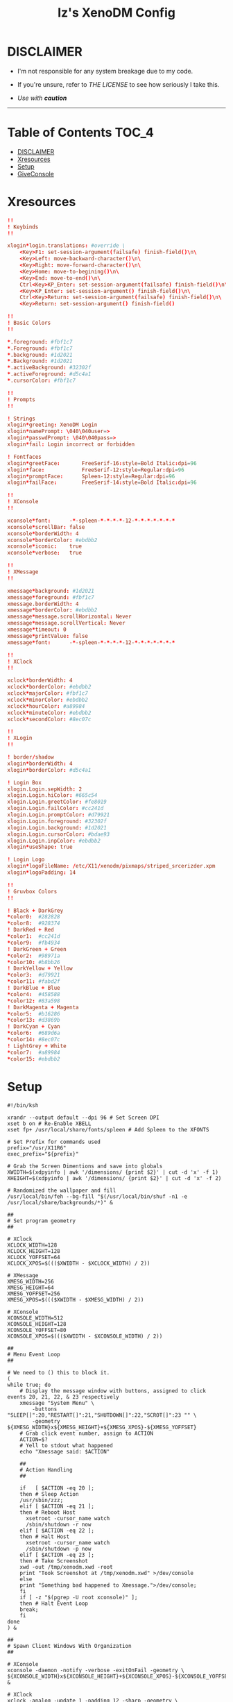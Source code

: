 #+TITLE: Iz's XenoDM Config
#+DESCRIPTION: Mainly for personal backups, but if you want 'em, use 'em.
#+KEYWORDS: org-mode, readme, OpenBSD, XenoDM, sh, ksh, xresources, izder
#+PROPERTY: header-args: :tangle ~/.dotfiles/XenoDM-Config :mkdirp t



#+BEGIN_HTML
<div align="left">
  <img alt="GitHub Repo stars" src="https://img.shields.io/github/stars/izder456/XenoDM-Config?style=plastic">
</div>
#+END_HTML

* DISCLAIMER

- I'm not responsible for any system breakage due to my code.

- If you're unsure, refer to [[LICENSE.txt][THE LICENSE]] to see how seriously I take this.

- /Use with *caution*/

-----

* Table of Contents :TOC_4:
- [[#disclaimer][DISCLAIMER]]
- [[#xresources][Xresources]]
- [[#setup][Setup]]
- [[#giveconsole][GiveConsole]]

* Xresources

#+BEGIN_SRC conf :tangle Xresources
!!
! Keybinds
!!

xlogin*login.translations: #override \
	<Key>F1: set-session-argument(failsafe) finish-field()\n\
	<Key>Left: move-backward-character()\n\
	<Key>Right: move-forward-character()\n\
	<Key>Home: move-to-begining()\n\
	<Key>End: move-to-end()\n\
	Ctrl<Key>KP_Enter: set-session-argument(failsafe) finish-field()\n\
	<Key>KP_Enter: set-session-argument() finish-field()\n\
	Ctrl<Key>Return: set-session-argument(failsafe) finish-field()\n\
	<Key>Return: set-session-argument() finish-field()

!!
! Basic Colors
!!

,*.foreground: #fbf1c7
,*.Foreground: #fbf1c7
,*.background: #1d2021
,*.Background: #1d2021
,*.activeBackground: #32302f
,*.activeForeground: #d5c4a1
,*.cursorColor: #fbf1c7

!!
! Prompts
!!

! Strings
xlogin*greeting: XenoDM Login
xlogin*namePrompt: \040\040user=>
xlogin*passwdPrompt: \040\040pass=>
xlogin*fail: Login incorrect or forbidden

! Fontfaces
xlogin*greetFace:       FreeSerif-16:style=Bold Italic:dpi=96
xlogin*face:            FreeSerif-12:style=Regular:dpi=96
xlogin*promptFace:      Spleen-12:style=Regular:dpi=96
xlogin*failFace:        FreeSerif-14:style=Bold Italic:dpi=96

!!
! XConsole
!!

xconsole*font:		-*-spleen-*-*-*-*-12-*-*-*-*-*-*-*
xconsole*scrollBar: false
xconsole*borderWidth: 4
xconsole*borderColor: #ebdbb2
xconsole*iconic:    true
xconsole*verbose:   true

!!
! XMessage
!!

xmessage*background: #1d2021
xmessage*foreground: #fbf1c7
xmessage.borderWidth: 4
xmessage*borderColor: #ebdbb2
xmessage*message.scrollHorizontal: Never
xmessage*message.scrollVertical: Never
xmessage*timeout: 0
xmessage*printValue: false
xmessage*font:      -*-spleen-*-*-*-*-12-*-*-*-*-*-*-*

!!
! XClock
!!

xclock*borderWidth: 4
xclock*borderColor: #ebdbb2
xclock*majorColor: #fbf1c7
xclock*minorColor: #ebdbb2
xclock*hourColor: #a89984
xclock*minuteColor: #ebdbb2
xclock*secondColor: #8ec07c

!!
! XLogin
!!

! border/shadow
xlogin*borderWidth: 4
xlogin*borderColor: #d5c4a1

! Login Box
xlogin.Login.sepWidth: 2
xlogin.Login.hiColor: #665c54
xlogin.Login.greetColor: #fe8019
xlogin.Login.failColor: #cc241d
xlogin.Login.promptColor: #d79921
xlogin.Login.foreground: #32302f
xlogin.Login.background: #1d2021
xlogin.Login.cursorColor: #bdae93
xlogin.Login.inpColor: #ebdbb2
xlogin*useShape: true

! Login Logo
xlogin*logoFileName: /etc/X11/xenodm/pixmaps/striped_srcerizder.xpm
xlogin*logoPadding: 14

!!
! Gruvbox Colors
!!

! Black + DarkGrey
,*color0:  #282828
,*color8:  #928374
! DarkRed + Red
,*color1:  #cc241d
,*color9:  #fb4934
! DarkGreen + Green
,*color2:  #98971a
,*color10: #b8bb26
! DarkYellow + Yellow
,*color3:  #d79921
,*color11: #fabd2f
! DarkBlue + Blue
,*color4:  #458588
,*color12: #83a598
! DarkMagenta + Magenta
,*color5:  #b16286
,*color13: #d3869b
! DarkCyan + Cyan
,*color6:  #689d6a
,*color14: #8ec07c
! LightGrey + White
,*color7:  #a89984
,*color15: #ebdbb2
#+END_SRC

* Setup

#+BEGIN_SRC shell :tangle Xsetup_0
#!/bin/ksh

xrandr --output default --dpi 96 # Set Screen DPI
xset b on # Re-Enable XBELL
xset fp+ /usr/local/share/fonts/spleen # Add Spleen to the XFONTS

# Set Prefix for commands used
prefix="/usr/X11R6"
exec_prefix="${prefix}"

# Grab the Screen Dimentions and save into globals
XWIDTH=$(xdpyinfo | awk '/dimensions/ {print $2}' | cut -d 'x' -f 1)
XHEIGHT=$(xdpyinfo | awk '/dimensions/ {print $2}' | cut -d 'x' -f 2)

# Randomized the wallpaper and fill
/usr/local/bin/feh --bg-fill "$(/usr/local/bin/shuf -n1 -e /usr/local/share/backgrounds/*)" &

##
# Set program geometry
##

# XClock
XCLOCK_WIDTH=128
XCLOCK_HEIGHT=128
XCLOCK_YOFFSET=64
XCLOCK_XPOS=$((($XWIDTH - $XCLOCK_WIDTH) / 2))

# XMessage
XMESG_WIDTH=256
XMESG_HEIGHT=64
XMESG_YOFFSET=256
XMESG_XPOS=$((($XWIDTH - $XMESG_WIDTH) / 2))

# XConsole
XCONSOLE_WIDTH=512
XCONSOLE_HEIGHT=128
XCONSOLE_YOFFSET=80
XCONSOLE_XPOS=$((($XWIDTH - $XCONSOLE_WIDTH) / 2))

##
# Menu Event Loop
##

# We need to () this to block it.
(
while true; do
    # Display the message window with buttons, assigned to click events 20, 21, 22, & 23 respectively
    xmessage "System Menu" \
        -buttons "SLEEP[]":20,"RESTART[]":21,"SHUTDOWN[]":22,"SCROT[]":23 "" \
        -geometry ${XMESG_WIDTH}x${XMESG_HEIGHT}+${XMESG_XPOS}-${XMESG_YOFFSET}
    # Grab click event number, assign to ACTION
    ACTION=$?
    # Yell to stdout what happened
    echo "Xmessage said: $ACTION"

    ##
    # Action Handling
    ##

    if   [ $ACTION -eq 20 ];
    then # Sleep Action
	/usr/sbin/zzz;
    elif [ $ACTION -eq 21 ];
    then # Reboot Host
      xsetroot -cursor_name watch
      /sbin/shutdown -r now
    elif [ $ACTION -eq 22 ];
    then # Halt Host
      xsetroot -cursor_name watch
      /sbin/shutdown -p now
    elif [ $ACTION -eq 23 ];
    then # Take Screenshot
	xwd -out /tmp/xenodm.xwd -root
	print "Took Screenshot at /tmp/xenodm.xwd" >/dev/console
    else
	print "Something bad happened to Xmessage.">/dev/console;
    fi
    if [ -z "$(pgrep -U root xconsole)" ];
    then # Halt Event Loop
	break;
    fi
done
) &

##
# Spawn Client Windows With Organization
##

# XConsole
xconsole -daemon -notify -verbose -exitOnFail -geometry \
${XCONSOLE_WIDTH}x${XCONSOLE_HEIGHT}+${XCONSOLE_XPOS}-${XCONSOLE_YOFFSET} &

# XClock
xclock -analog -update 1 -padding 12 -sharp -geometry \
${XCLOCK_WIDTH}x${XCLOCK_HEIGHT}+${XCLOCK_XPOS}+${XCLOCK_YOFFSET} &
#+END_SRC

* GiveConsole

#+BEGIN_SRC shell :tangle GiveConsole
#!/bin/ksh

# Set Prefix for commands used
prefix="/usr/X11R6"
exec_prefix="${prefix}"
prefix="/usr/X11R6"
exec_prefix="${prefix}"

# Kill XCLOCK, XMESSAGE, & XCONSOLE upon Session Load
pkill xclock
pkill xconsole
pkill xmessage

# Pass Ownership to the user
chown $USER:$GROUP /dev/console
if [ -c /dev/dri/card0 ]; then
    chown $USER:$GROUP /dev/dri/card0
fi
if [ -c /dev/dri/renderD128 ]; then
    chown $USER:$GROUP /dev/dri/renderD128
fi

# Register Session to the user
${exec_prefix}/bin/sessreg -a -l $DISPLAY -u none $USER
#+END_SRC
